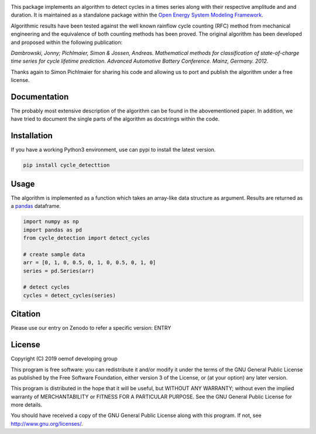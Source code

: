 .. image:: https://coveralls.io/repos/github/oemof/cycle_detection/badge.svg?branch=master
    :target: https://coveralls.io/github/oemof/cycle_detection?branch=master
.. image:: https://travis-ci.org/oemof/cycle_detection.svg?branch=master
    :target: https://travis-ci.org/oemof/cycle_detection
.. image:: https://badge.fury.io/py/cycle_detection.svg
    :target: https://badge.fury.io/py/cycle_detection
.. image:: https://zenodo.org/badge/DOI/10.5281/zenodo.2555866.svg
   :target: https://doi.org/10.5281/zenodo.2555866

This package implements an algorithm to detect cycles in a times series
along with their respective amplitude and and duration.
It is maintained as a standalone package within the
`Open Energy System Modeling Framework <https://oemof.org/>`_.

Algorithmic results have been tested against the well known rainflow cycle counting
(RFC) method from mechanical engineering and the equivalence of both counting methods
has been proved.
The original algorithm has been developed and proposed within the following publication:

*Dambrowski, Jonny; Pichlmaier, Simon & Jossen, Andreas.
Mathematical methods for classification of state-of-charge time series for cycle lifetime prediction.
Advanced Automotive Battery Conference. Mainz, Germany. 2012.*

Thanks again to Simon Pichlmaier for sharing his code and allowing us
to port and publish the algorithm under a free license.

Documentation
=============

The probably most extensive description of the algorithm can be found in the
abovementioned paper. In addition, we have tried to document the single parts of
the algorithm as docstrings within the code.

Installation
================

If you have a working Python3 environment, use can pypi to install the latest
version.

.. code:: bash

  pip install cycle_detecttion

Usage
=====

The algorithm is implemented as a function which takes an array-like data
structure as argument.
Results are returned as a `pandas <https://pandas.pydata.org/>`_ dataframe.

.. code:: bash

    import numpy as np
    import pandas as pd
    from cycle_detection import detect_cycles

    # create sample data
    arr = [0, 1, 0, 0.5, 0, 1, 0, 0.5, 0, 1, 0]
    series = pd.Series(arr)

    # detect cycles
    cycles = detect_cycles(series)

Citation
========

Please use our entry on Zenodo to refer a specific version: ENTRY

License
=======

Copyright (C) 2019 oemof developing group

This program is free software: you can redistribute it and/or modify it under the
terms of the GNU General Public License as published by the Free Software Foundation,
either version 3 of the License, or (at your option) any later version.

This program is distributed in the hope that it will be useful, but WITHOUT ANY WARRANTY;
without even the implied warranty of MERCHANTABILITY or FITNESS FOR A PARTICULAR PURPOSE.
See the GNU General Public License for more details.

You should have received a copy of the GNU General Public License along with this program.
If not, see http://www.gnu.org/licenses/.
